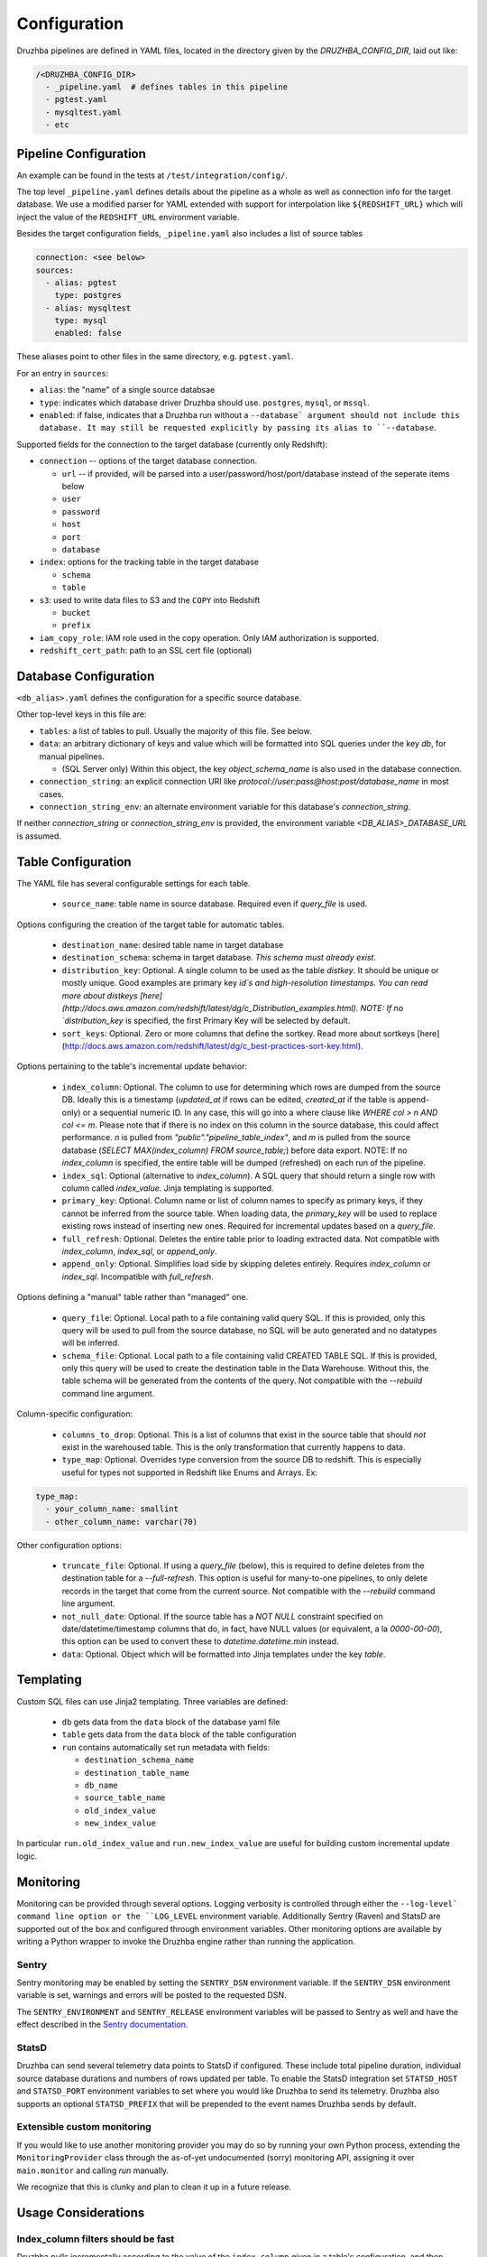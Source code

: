 .. _configuration:

Configuration
=============

.. TODO: this is my least favorite of these doc pages and could be fleshed out
   considerably more than is represented here. We should probably rewrite as
   more of a "usage guide" of which configuration is one section. We also could
   benefit from a theory section outlining how Druzhba works at a high level
   and why it works the way it does.

Druzhba pipelines are defined in YAML files, located in the directory given by
the `DRUZHBA_CONFIG_DIR`, laid out like:

.. code-block::

  /<DRUZHBA_CONFIG_DIR>
    - _pipeline.yaml  # defines tables in this pipeline
    - pgtest.yaml
    - mysqltest.yaml
    - etc

Pipeline Configuration
----------------------

An example can be found in the tests at ``/test/integration/config/``.

The top level ``_pipeline.yaml`` defines details about the pipeline as a whole
as well as connection info for the target database. We use a modified parser for
YAML extended with support for interpolation like ``${REDSHIFT_URL}`` which will
inject the value of the ``REDSHIFT_URL`` environment variable.

Besides the target configuration fields, ``_pipeline.yaml`` also includes a list
of source tables

.. code-block:: yaml

  connection: <see below>
  sources:
    - alias: pgtest
      type: postgres
    - alias: mysqltest
      type: mysql
      enabled: false

These aliases point to other files in the same directory, e.g. ``pgtest.yaml``.

For an entry in ``sources``:

- ``alias``: the "name" of a single source databsae
- ``type``: indicates which database driver Druzhba should use. ``postgres``, 
  ``mysql``, or ``mssql``.
- ``enabled``: if false, indicates that a Druzhba run without a ``--database`
  argument should not include this database. It may still be requested
  explicitly by passing its alias to ``--database``.

Supported fields for the connection to the target database (currently only
Redshift):

- ``connection`` -- options of the target database connection.

  - ``url`` -- if provided, will be parsed into a user/password/host/port/database
    instead of the seperate items below
  - ``user``
  - ``password``
  - ``host``
  - ``port``
  - ``database``

- ``index``: options for the tracking table in the target database

  - ``schema``
  - ``table``

- ``s3``: used to write data files to S3 and the ``COPY`` into Redshift

  - ``bucket``
  - ``prefix``

- ``iam_copy_role``: IAM role used in the copy operation. Only IAM authorization
  is supported.
- ``redshift_cert_path``: path to an SSL cert file (optional)

Database Configuration
----------------------

``<db_alias>.yaml`` defines the configuration for a specific source database.

Other top-level keys in this file are:

- ``tables``: a list of tables to pull. Usually the majority of this file. See
  below.
- ``data``: an arbitrary dictionary of keys and value which will be formatted
  into SQL queries under the key `db`, for manual pipelines.

  - (SQL Server only) Within this object, the key `object_schema_name` is also
    used in the database connection.

- ``connection_string``: an explicit connection URI like
  `protocol://user:pass@host:post/database_name` in most cases.
- ``connection_string_env``: an alternate environment variable for this
  database's `connection_string`.

If neither `connection_string` or `connection_string_env` is provided, the
environment variable `<DB_ALIAS>_DATABASE_URL` is assumed.

Table Configuration
-------------------

The YAML file has several configurable settings for each table.

 - ``source_name``: table name in source database. Required even if `query_file`
   is used.

Options configuring the creation of the target table for automatic tables.

 - ``destination_name``: desired table name in target database
 - ``destination_schema``: schema in target database. *This schema must already exist*. 
 - ``distribution_key``: Optional. A single column to be used as the table `distkey`. It should be unique or mostly unique. Good examples are primary key `id`s and high-resolution timestamps. You can read more about distkeys [here](http://docs.aws.amazon.com/redshift/latest/dg/c_Distribution_examples.html). NOTE: If no `distribution_key` is specified, the first Primary Key will be selected by default.
 - ``sort_keys``: Optional. Zero or more columns that define the sortkey. Read more about sortkeys [here](http://docs.aws.amazon.com/redshift/latest/dg/c_best-practices-sort-key.html).

Options pertaining to the table's incremental update behavior:

 - ``index_column``: Optional. The column to use for determining which rows are dumped from the source DB. Ideally this is a timestamp (`updated_at` if rows can be edited, `created_at` if the table is append-only) or a sequential numeric ID. In any case, this will go into a where clause like `WHERE col > n AND col <= m`. Please note that if there is no index on this column in the source database, this could affect performance. `n` is pulled from `"public"."pipeline_table_index"`, and `m` is pulled from the source database (`SELECT MAX(index_column) FROM source_table;`) before data export. NOTE: If no `index_column` is specified, the entire table will be dumped (refreshed) on each run of the pipeline.
 - ``index_sql``: Optional (alternative to `index_column`). A SQL query that should return a single row with column called `index_value`. Jinja templating is supported.
 - ``primary_key``: Optional. Column name or list of column names to specify as primary keys, if they cannot be inferred from the source table. When loading data, the `primary_key` will be used to replace existing rows instead of inserting new ones. Required for incremental updates based on a `query_file`.
 - ``full_refresh``: Optional. Deletes the entire table prior to loading extracted data. Not compatible with `index_column`, `index_sql`, or `append_only`.
 - ``append_only``: Optional. Simplifies load side by skipping deletes entirely. Requires `index_column` or `index_sql`. Incompatible with `full_refresh`.

Options defining a "manual" table rather than "managed" one.

 - ``query_file``: Optional.  Local path to a file containing valid query SQL. If this is provided, only this query will be used to pull from the source database, no SQL will be auto generated and no datatypes will be inferred.
 - ``schema_file``: Optional. Local path to a file containing valid CREATED TABLE SQL.  If this is provided, only this query will be used to create the destination table in the Data Warehouse.  Without this, the table schema will be generated from the contents of the query.
   Not compatible with the `--rebuild` command line argument.

Column-specific configuration:

 - ``columns_to_drop``: Optional. This is a list of columns that exist in the source table that should *not* exist in the warehoused table. This is the only transformation that currently happens to data.
 - ``type_map``: Optional. Overrides type conversion from the source DB to redshift. This is especially useful for types not supported in Redshift like Enums and Arrays. Ex:

.. code-block:: yaml

  type_map:
    - your_column_name: smallint
    - other_column_name: varchar(70)

Other configuration options:

 - ``truncate_file``: Optional. If using a `query_file` (below), this is required to define deletes from the destination table for a `--full-refresh`. This option is useful
   for many-to-one pipelines, to only delete records in the target that come from the current source. Not compatible with the `--rebuild` command line argument.
 - ``not_null_date``: Optional. If the source table has a `NOT NULL` constraint specified on date/datetime/timestamp columns that do, in fact, have NULL values (or equivalent, a la `0000-00-00`), this option can be used to convert these to `datetime.datetime.min` instead.
 - ``data``: Optional. Object which will be formatted into Jinja templates under the key `table`.


Templating
----------

Custom SQL files can use Jinja2 templating. Three variables are defined:

 - ``db`` gets data from the ``data`` block of the database yaml file
 - ``table`` gets data from the ``data`` block of the table configuration
 - ``run`` contains automatically set run metadata with fields:

   - ``destination_schema_name``
   - ``destination_table_name``
   - ``db_name``
   - ``source_table_name``
   - ``old_index_value``
   - ``new_index_value``

In particular ``run.old_index_value`` and ``run.new_index_value`` are useful for
building custom incremental update logic.


Monitoring
----------

Monitoring can be provided through several options. Logging verbosity is
controlled through either the ``--log-level` command line option or the
``LOG_LEVEL`` environment variable. Additionally Sentry (Raven) and StatsD
are supported out of the box and configured through environment variables.
Other monitoring options are available by writing a Python wrapper to invoke
the Druzhba engine rather than running the application.

Sentry
^^^^^^

Sentry monitoring may be enabled by setting the ``SENTRY_DSN`` environment
variable. If the ``SENTRY_DSN`` environment variable is set, warnings and
errors will be posted to the requested DSN.

The ``SENTRY_ENVIRONMENT`` and ``SENTRY_RELEASE`` environment variables
will be passed to Sentry as well and have the effect described in the `Sentry
documentation <https://docs.sentry.io/>`_.

StatsD
^^^^^^

Druzhba can send several telemetry data points to StatsD if configured. These
include total pipeline duration, individual source database durations and
numbers of rows updated per table. To enable the StatsD integration set
``STATSD_HOST`` and ``STATSD_PORT`` environment variables to set where you
would like Druzhba to send its telemetry. Druzhba also supports an optional
``STATSD_PREFIX`` that will be prepended to the event names Druzhba sends
by default.

Extensible custom monitoring
^^^^^^^^^^^^^^^^^^^^^^^^^^^^

If you would like to use another monitoring provider you may do so by running
your own Python process, extending the ``MonitoringProvider`` class through the
as-of-yet undocumented (sorry) monitoring API, assigning it over
``main.monitor`` and calling `run` manually.

We recognize that this is clunky and plan to clean it up in a future release.


Usage Considerations
--------------------

Index_column filters should be fast
^^^^^^^^^^^^^^^^^^^^^^^^^^^^^^^^^^^

Druzhba pulls incrementally according to the value of the ``index_column`` given
in a table's configuration, and then inserts-or-replaces new or updated rows
according to an optional ``primary_key``. On the first run (or if ``--rebuild``
is given) Druzhba will create the target table. After that, it will use a SQL
filter on ``index_column`` to only pull newly updated rows.

Consequently, queries against ``index_column`` need to be fast! Usually, unless
a table is ``append_only``, an ``updated_at`` timestamp column is used to for
``index_column`` - it is usually necessary to create a *database index*
(unfortunate name collision!) on this column to make these pulls faster, which
will slow down writes a little bit.


State
^^^^^

Druzhba currently tracks pipeline state by the *source* database,
database_alias, and table. Consequently, it supports many-to-one pipelines from
e.g. multiple copies of the same source database to a single shared target
table. But it does not support one-to-many pipelines, because it could not
distinguish the state of the different pipelines. SQL-based pipelines currently
need to define a `source_table_name` which is used to track their state.


Manual vs Managed
^^^^^^^^^^^^^^^^^

A specific target table may be:

- "managed", meaning Druzhba handles the creation of the target table
  (inferred from datatypes on the source table) and the generation of
  the source-side query.
- "manual" - SQL queries are provided to read from the source (not
  necessarily from one table) and to create the target table (rather
  than inferring its schema from the source table).

Manual table creation is not supported for SQL Server.
